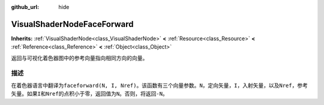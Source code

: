 :github_url: hide

.. Generated automatically by doc/tools/make_rst.py in GaaeExplorer's source tree.
.. DO NOT EDIT THIS FILE, but the VisualShaderNodeFaceForward.xml source instead.
.. The source is found in doc/classes or modules/<name>/doc_classes.

.. _class_VisualShaderNodeFaceForward:

VisualShaderNodeFaceForward
===========================

**Inherits:** :ref:`VisualShaderNode<class_VisualShaderNode>` **<** :ref:`Resource<class_Resource>` **<** :ref:`Reference<class_Reference>` **<** :ref:`Object<class_Object>`

返回与可视化着色器图中的参考向量指向相同方向的向量。

描述
----

在着色器语言中翻译为\ ``faceforward(N, I, Nref)``\ 。该函数有三个向量参数。\ ``N``\ ，定向矢量，\ ``I``\ ，入射矢量，以及\ ``Nref``\ ，参考矢量。如果\ ``I``\ 和\ ``Nref``\ 的点积小于零，返回值为\ ``N``\ 。否则，将返回\ ``-N``\ 。

.. |virtual| replace:: :abbr:`virtual (This method should typically be overridden by the user to have any effect.)`
.. |const| replace:: :abbr:`const (This method has no side effects. It doesn't modify any of the instance's member variables.)`
.. |vararg| replace:: :abbr:`vararg (This method accepts any number of arguments after the ones described here.)`
